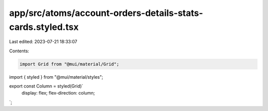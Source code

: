 app/src/atoms/account-orders-details-stats-cards.styled.tsx
===========================================================

Last edited: 2023-07-21 18:33:07

Contents:

.. code-block:: tsx

    import Grid from "@mui/material/Grid";
import { styled } from "@mui/material/styles";

export const Column = styled(Grid)`
  display: flex;
  flex-direction: column;
`;


